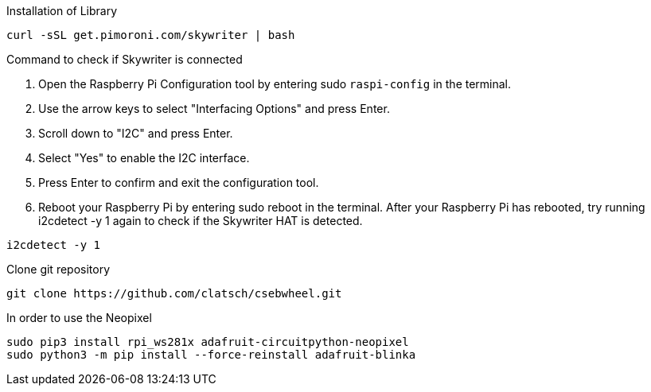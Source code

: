 Installation of Library

....
curl -sSL get.pimoroni.com/skywriter | bash
....

Command to check if Skywriter is connected

1. Open the Raspberry Pi Configuration tool by entering sudo `raspi-config` in the terminal.
2. Use the arrow keys to select "Interfacing Options" and press Enter.
3. Scroll down to "I2C" and press Enter.
4. Select "Yes" to enable the I2C interface.
5. Press Enter to confirm and exit the configuration tool.
6. Reboot your Raspberry Pi by entering sudo reboot in the terminal.
After your Raspberry Pi has rebooted, try running i2cdetect -y 1 again to check if the Skywriter HAT is detected.

....
i2cdetect -y 1
....

Clone git repository

....
git clone https://github.com/clatsch/csebwheel.git
....

In order to use the Neopixel

....
sudo pip3 install rpi_ws281x adafruit-circuitpython-neopixel
sudo python3 -m pip install --force-reinstall adafruit-blinka
....

